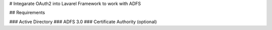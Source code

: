 # Integarate OAuth2 into Lavarel Framework to work with ADFS

## Requirements

### Active Directory
### ADFS 3.0
### Certificate Authority (optional)
